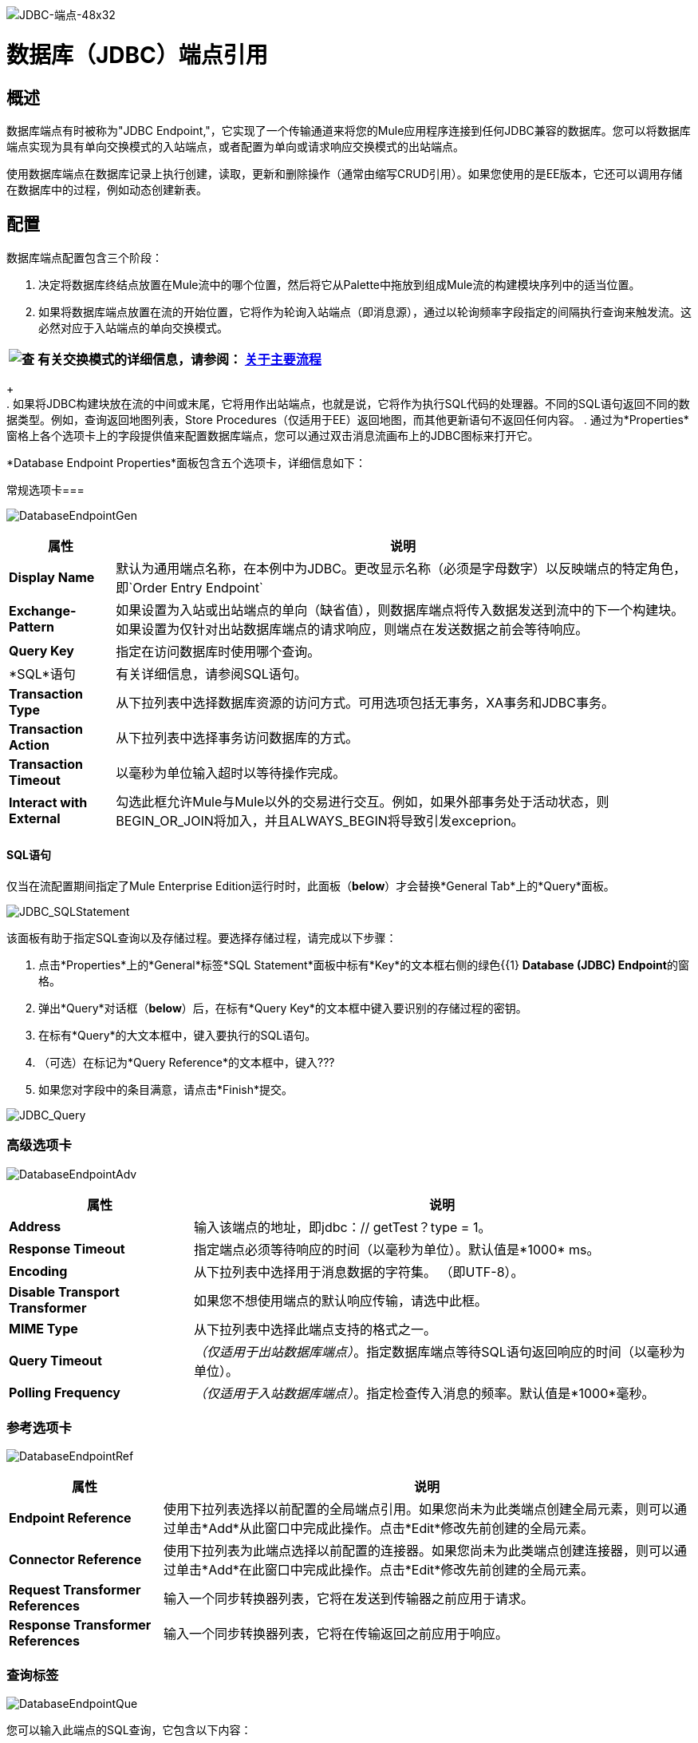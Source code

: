 image:JDBC-Endpoint-48x32.png[JDBC-端点-48x32]

= 数据库（JDBC）端点引用

== 概述

数据库端点有时被称为"JDBC Endpoint,"，它实现了一个传输通道来将您的Mule应用程序连接到任何JDBC兼容的数据库。您可以将数据库端点实现为具有单向交换模式的入站端点，或者配置为单向或请求响应交换模式的出站端点。

使用数据库端点在数据库记录上执行创建，读取，更新和删除操作（通常由缩写CRUD引用）。如果您使用的是EE版本，它还可以调用存储在数据库中的过程，例如动态创建新表。

== 配置

数据库端点配置包含三个阶段：

. 决定将数据库终结点放置在Mule流中的哪个位置，然后将它从Palette中拖放到组成Mule流的构建模块序列中的适当位置。
. 如果将数据库端点放置在流的开始位置，它将作为轮询入站端点（即消息源），通过以轮询频率字段指定的间隔执行查询来触发流。这必然对应于入站端点的单向交换模式。

[%header%autowidth.spread]
|===
| image:check.png[查]  |有关交换模式的详细信息，请参阅： link:/mule-user-guide/v/3.2/mule-studio-essentials[关于主要流程]

|===
+
 +
. 如果将JDBC构建块放在流的中间或末尾，它将用作出站端点，也就是说，它将作为执行SQL代码的处理器。不同的SQL语句返回不同的数据类型。例如，查询返回地图列表，Store Procedures（仅适用于EE）返回地图，而其他更新语句不返回任何内容。
. 通过为*Properties*窗格上各个选项卡上的字段提供值来配置数据库端点，您可以通过双击消息流画布上的JDBC图标来打开它。

*Database Endpoint Properties*面板包含五个选项卡，详细信息如下：

常规选项卡=== 

image:DatabaseEndpointGen.png[DatabaseEndpointGen]

[%header%autowidth.spread]
|===
|属性 |说明
| *Display Name*  |默认为通用端点名称，在本例中为JDBC。更改显示名称（必须是字母数字）以反映端点的特定角色，即`Order Entry Endpoint`
| *Exchange-Pattern*  |如果设置为入站或出站端点的单向（缺省值），则数据库端点将传入数据发送到流中的下一个构建块。如果设置为仅针对出站数据库端点的请求响应，则端点在发送数据之前会等待响应。
| *Query Key*  |指定在访问数据库时使用哪个查询。
| *SQL*语句 |有关详细信息，请参阅SQL语句。
| *Transaction Type*  |从下拉列表中选择数据库资源的访问方式。可用选项包括无事务，XA事务和JDBC事务。
| *Transaction Action*  |从下拉列表中选择事务访问数据库的方式。
| *Transaction Timeout*  |以毫秒为单位输入超时以等待操作完成。
| *Interact with External*  |勾选此框允许Mule与Mule以外的交易进行交互。例如，如果外部事务处于活动状态，则BEGIN_OR_JOIN将加入，并且ALWAYS_BEGIN将导致引发exceprion。
|===

====  SQL语句

仅当在流配置期间指定了Mule Enterprise Edition运行时时，此面板（*below*）才会替换*General Tab*上的*Query*面板。

image:JDBC_SQLStatement.png[JDBC_SQLStatement]

该面板有助于指定SQL查询以及存储过程。要选择存储过程，请完成以下步骤：

. 点击*Properties*上的*General*标签*SQL Statement*面板中标有*Key*的文本框右侧的绿色{{1} **Database (JDBC) Endpoint**的窗格。
. 弹出*Query*对话框（*below*）后，在标有*Query Key*的文本框中键入要识别的存储过程的密钥。
. 在标有*Query*的大文本框中，键入要执行的SQL语句。
. （可选）在标记为*Query Reference*的文本框中，键入???
. 如果您对字段中的条目满意，请点击*Finish*提交。

image:JDBC_Query.png[JDBC_Query]

=== 高级选项卡

image:DatabaseEndpointAdv.png[DatabaseEndpointAdv]

[%header%autowidth.spread]
|===
|属性 |说明
| *Address*  |输入该端点的地址，即jdbc：// getTest？type = 1。
| *Response Timeout*  |指定端点必须等待响应的时间（以毫秒为单位）。默认值是*1000* ms。
| *Encoding*  |从下拉列表中选择用于消息数据的字符集。 （即UTF-8）。
| *Disable Transport Transformer*  |如果您不想使用端点的默认响应传输，请选中此框。
| *MIME Type*  |从下拉列表中选择此端点支持的格式之一。
| *Query Timeout*  | _（仅适用于出站数据库端点）_。指定数据库端点等待SQL语句返回响应的时间（以毫秒为单位）。
| *Polling Frequency*  | _（仅适用于入站数据库端点）_。指定检查传入消息的频率。默认值是*1000*毫秒。
|===

=== 参考选项卡

image:DatabaseEndpointRef.png[DatabaseEndpointRef]

[%header%autowidth.spread]
|===
|属性 |说明
| *Endpoint Reference*  |使用下拉列表选择以前配置的全局端点引用。如果您尚未为此类端点创建全局元素，则可以通过单击*Add*从此窗口中完成此操作。点击*Edit*修改先前创建的全局元素。
| *Connector Reference*  |使用下拉列表为此端点选择以前配置的连接器。如果您尚未为此类端点创建连接器，则可以通过单击*Add*在此窗口中完成此操作。点击*Edit*修改先前创建的全局元素。
| *Request Transformer References*  |输入一个同步转换器列表，它将在发送到传输器之前应用于请求。
| *Response Transformer References*  |输入一个同步转换器列表，它将在传输返回之前应用于响应。
|===

=== 查询标签

image:DatabaseEndpointQue.png[DatabaseEndpointQue]

您可以输入此端点的SQL查询，它包含以下内容：

•一键+
•值+
•值引用（可选）

=== 文档选项卡

文档选项卡允许您为端点添加可选的描述性文档。每个端点组件都有一个文档选项卡和可选的*Description*字段。

image:DatabaseEndpointDoc.png[DatabaseEndpointDoc]

[%header%autowidth.spread]
|===
| {字段{1}}说明
| *Documentation*  |输入此数据库端点的详细说明，以便在将鼠标悬停在端点图标上时弹出的黄色帮助气球中显示。
|===

== 文档参考

有关使用XML编辑器设置数据库端点属性的详细信息，请参阅以下内容：

*  link:/mule-user-guide/v/3.2/jdbc-transport-reference[JDBC传输参考]
*  link:/mule-user-guide/v/3.2/jdbc-transport-configuration-reference[JDBC传输配置参考]
